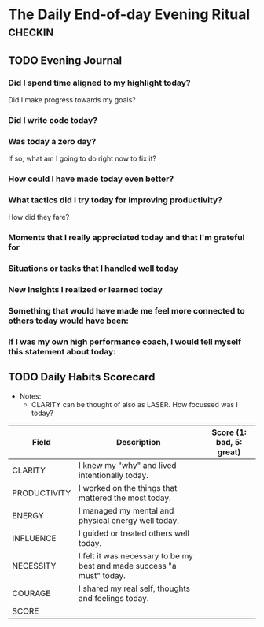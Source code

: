 * The Daily End-of-day Evening Ritual                               :checkin:
** TODO Evening Journal
*** Did I spend time aligned to my highlight today?
Did I make progress towards my goals?
*** Did I write code today?
*** Was today a zero day?
If so, what am I going to do right now to fix it?
*** How could I have made today even better?
*** What tactics did I try today for improving productivity?
How did they fare?
*** Moments that I really appreciated today and that I'm grateful for
*** Situations or tasks that I handled well today
*** New Insights I realized or learned today
*** Something that would have made me feel more connected to others today would have been:
*** If I was my own high performance coach, I would tell myself this statement about today:

** TODO Daily Habits Scorecard
- Notes:
  - CLARITY can be thought of also as LASER. How focussed was I today?

| Field        | Description                                                            | Score (1: bad, 5: great) |
|--------------+------------------------------------------------------------------------+--------------------------|
| CLARITY      | I knew my "why" and lived intentionally today.                         |                          |
|--------------+------------------------------------------------------------------------+--------------------------|
| PRODUCTIVITY | I worked on the things that mattered the most today.                   |                          |
|--------------+------------------------------------------------------------------------+--------------------------|
| ENERGY       | I managed my mental and physical energy well today.                    |                          |
|--------------+------------------------------------------------------------------------+--------------------------|
| INFLUENCE    | I guided or treated others well today.                                 |                          |
|--------------+------------------------------------------------------------------------+--------------------------|
| NECESSITY    | I felt it was necessary to be my best and made success "a must" today. |                          |
|--------------+------------------------------------------------------------------------+--------------------------|
| COURAGE      | I shared my real self, thoughts and feelings today.                    |                          |
|--------------+------------------------------------------------------------------------+--------------------------|
| SCORE        |                                                                        |                          |
#+TBLFM: @8$3=vsum(@2$3..@-1$3)
